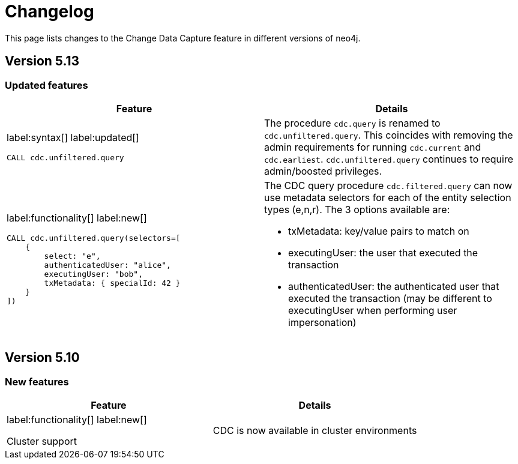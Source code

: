 = Changelog

This page lists changes to the Change Data Capture feature in different versions of neo4j.

== Version 5.13
=== Updated features
[cols="2", options="header"]
|===
| Feature
| Details

a|
label:syntax[]
label:updated[]
[source, cypher, role="noheader"]
----
CALL cdc.unfiltered.query
----
a|
The procedure `cdc.query` is renamed to `cdc.unfiltered.query`. This coincides with removing the admin requirements for running `cdc.current` and `cdc.earliest`. `cdc.unfiltered.query` continues to require admin/boosted privileges.

a|
label:functionality[]
label:new[]
[source, cypher, role="noheader"]
----
CALL cdc.unfiltered.query(selectors=[
    {
        select: "e",
        authenticatedUser: "alice",
        executingUser: "bob",
        txMetadata: { specialId: 42 }
    }
])
----
a|
The CDC query procedure `cdc.filtered.query` can now use metadata selectors for each of the entity selection types (e,n,r). The 3 options available are:

 - txMetadata: key/value pairs to match on
 - executingUser: the user that executed the transaction
 - authenticatedUser: the authenticated user that executed the transaction (may be different to executingUser when performing user impersonation)
|===

== Version 5.10
=== New features
[cols="2", options="header"]
|===
| Feature
| Details

a|
label:functionality[]
label:new[]

Cluster support
a|
CDC is now available in cluster environments
|===